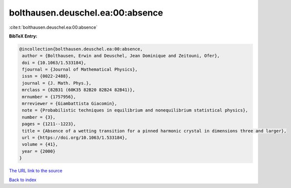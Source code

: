 bolthausen.deuschel.ea:00:absence
=================================

:cite:t:`bolthausen.deuschel.ea:00:absence`

**BibTeX Entry:**

.. code-block:: bibtex

   @incollection{bolthausen.deuschel.ea:00:absence,
    author = {Bolthausen, Erwin and Deuschel, Jean Dominique and Zeitouni, Ofer},
    doi = {10.1063/1.533184},
    fjournal = {Journal of Mathematical Physics},
    issn = {0022-2488},
    journal = {J. Math. Phys.},
    mrclass = {82B31 (60K35 82B20 82B24 82B41)},
    mrnumber = {1757956},
    mrreviewer = {Giambattista Giacomin},
    note = {Probabilistic techniques in equilibrium and nonequilibrium statistical physics},
    number = {3},
    pages = {1211--1223},
    title = {Absence of a wetting transition for a pinned harmonic crystal in dimensions three and larger},
    url = {https://doi.org/10.1063/1.533184},
    volume = {41},
    year = {2000}
   }
`The URL link to the source <ttps://doi.org/10.1063/1.533184}>`_


`Back to index <../By-Cite-Keys.html>`_
